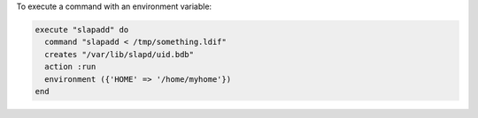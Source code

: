 .. This is an included how-to. 

To execute a command with an environment variable:

.. code-block:: ruby

   execute "slapadd" do
     command "slapadd < /tmp/something.ldif"
     creates "/var/lib/slapd/uid.bdb"
     action :run
     environment ({'HOME' => '/home/myhome'})
   end
